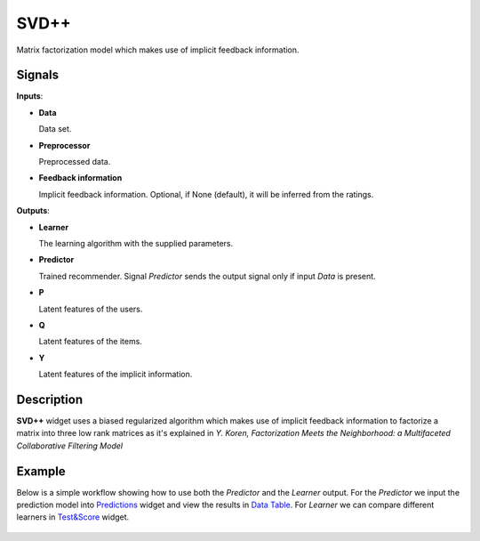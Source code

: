 SVD++
=====

.. figure:: ../resources/icons/svdplusplus.svg
    :width: 64pt

Matrix factorization model which makes use of implicit feedback information.


Signals
-------

**Inputs**:

-  **Data**

   Data set.

-  **Preprocessor**

   Preprocessed data.

-  **Feedback information**

   Implicit feedback information.
   Optional, if None (default), it will be inferred from the ratings.

**Outputs**:

-  **Learner**

   The learning algorithm with the supplied parameters.

-  **Predictor**

   Trained recommender. Signal *Predictor* sends the output signal only if
   input *Data* is present.

-  **P**

   Latent features of the users.

-  **Q**

   Latent features of the items.

-  **Y**

   Latent features of the implicit information.


Description
-----------

**SVD++** widget uses a biased regularized algorithm which makes use of implicit
feedback information to factorize a matrix into three low rank matrices as it's
explained in *Y. Koren, Factorization Meets the Neighborhood: a Multifaceted
Collaborative Filtering Model*


Example
-------

Below is a simple workflow showing how to use both the *Predictor* and
the *Learner* output. For the *Predictor* we input the prediction model
into `Predictions <http://docs.orange.biolab.si/3/visual-programming/widgets/evaluation/predictions.html>`_
widget and view the results in `Data Table <http://docs.orange.biolab.si/3/visual-programming/widgets/data/datatable.html>`_.
For *Learner* we can compare different learners in `Test&Score <http://docs.orange.biolab.si/3/visual-programming/widgets/evaluation/testlearners.html>`_ widget.

.. figure:: ../resources/images/example_latent_factor_models.png

